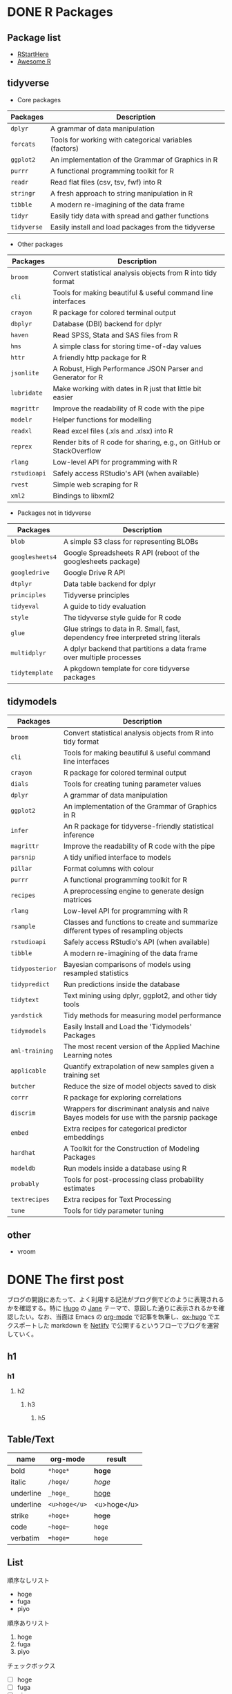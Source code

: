 #+STARTUP: folded indent inlineimages latexpreview
#+PROPERTY: header-args:R :results output :exports both :session R:blog :width 640 :height 480
#+OPTIONS: author:nil 
#+HUGO_BASE_DIR: ~/Dropbox/repos/github/five-dots/blog
#+HUGO_SECTION: post

* DONE R Packages
CLOSED: [2019-10-09 Wed 19:02]
:PROPERTIES:
:EXPORT_FILE_NAME: r-packages
:EXPORT_HUGO_SECTION: series
:EXPORT_HUGO_CUSTOM_FRONT_MATTER+: :toc true
:END:
** Package list

- [[https://github.com/rstudio/RStartHere][RStartHere]]
- [[https://awesome-r.com/][Awesome R]]

** tidyverse

- Core packages
| Packages  | Description                                            |
|-----------+--------------------------------------------------------|
| ~dplyr~     | A grammar of data manipulation                         |
| ~forcats~   | Tools for working with categorical variables (factors) |
| ~ggplot2~   | An implementation of the Grammar of Graphics in R      |
| ~purrr~     | A functional programming toolkit for R                 |
| ~readr~     | Read flat files (csv, tsv, fwf) into R                 |
| ~stringr~   | A fresh approach to string manipulation in R           |
| ~tibble~    | A modern re-imagining of the data frame                |
| ~tidyr~     | Easily tidy data with spread and gather functions      |
| ~tidyverse~ | Easily install and load packages from the tidyverse    |
|-----------+--------------------------------------------------------|

- Other packages
| Packages   | Description                                                         |
|------------+---------------------------------------------------------------------|
| ~broom~      | Convert statistical analysis objects from R into tidy format        |
| ~cli~        | Tools for making beautiful & useful command line interfaces         |
| ~crayon~     | R package for colored terminal output                               |
| ~dbplyr~     | Database (DBI) backend for dplyr                                    |
| ~haven~      | Read SPSS, Stata and SAS files from R                               |
| ~hms~        | A simple class for storing time-of-day values                       |
| ~httr~       | A friendly http package for R                                       |
| ~jsonlite~   | A Robust, High Performance JSON Parser and Generator for R          |
| ~lubridate~  | Make working with dates in R just that little bit easier            |
| ~magrittr~   | Improve the readability of R code with the pipe                     |
| ~modelr~     | Helper functions for modelling                                      |
| ~readxl~     | Read excel files (.xls and .xlsx) into R                            |
| ~reprex~     | Render bits of R code for sharing, e.g., on GitHub or StackOverflow |
| ~rlang~      | Low-level API for programming with R                                |
| ~rstudioapi~ | Safely access RStudio's API (when available)                        |
| ~rvest~      | Simple web scraping for R                                           |
| ~xml2~       | Bindings to libxml2                                                 |
|------------+---------------------------------------------------------------------|

- Packages not in tidyverse
| Packages      | Description                                                                         |
|---------------+-------------------------------------------------------------------------------------|
| ~blob~          | A simple S3 class for representing BLOBs                                            |
| ~googlesheets4~ | Google Spreadsheets R API (reboot of the googlesheets package)                      |
| ~googledrive~   | Google Drive R API                                                                  |
| ~dtplyr~        | Data table backend for dplyr                                                        |
| ~principles~    | Tidyverse principles                                                                |
| ~tidyeval~      | A guide to tidy evaluation                                                          |
| ~style~         | The tidyverse style guide for R code                                                |
| ~glue~          | Glue strings to data in R. Small, fast, dependency free interpreted string literals |
| ~multidplyr~    | A dplyr backend that partitions a data frame over multiple processes                |
| ~tidytemplate~  | A pkgdown template for core tidyverse packages                                      |

** tidymodels

| Packages      | Description                                                                                |
|---------------+--------------------------------------------------------------------------------------------|
| ~broom~         | Convert statistical analysis objects from R into tidy format                               |
| ~cli~           | Tools for making beautiful & useful command line interfaces                                |
| ~crayon~        | R package for colored terminal output                                                      |
| ~dials~         | Tools for creating tuning parameter values                                                 |
| ~dplyr~         | A grammar of data manipulation                                                             |
| ~ggplot2~       | An implementation of the Grammar of Graphics in R                                          |
| ~infer~         | An R package for tidyverse-friendly statistical inference                                  |
| ~magrittr~      | Improve the readability of R code with the pipe                                            |
| ~parsnip~       | A tidy unified interface to models                                                         |
| ~pillar~        | Format columns with colour                                                                 |
| ~purrr~         | A functional programming toolkit for R                                                     |
| ~recipes~       | A preprocessing engine to generate design matrices                                         |
| ~rlang~         | Low-level API for programming with R                                                       |
| ~rsample~       | Classes and functions to create and summarize different types of resampling objects        |
| ~rstudioapi~    | Safely access RStudio's API (when available)                                               |
| ~tibble~        | A modern re-imagining of the data frame                                                    |
| ~tidyposterior~ | Bayesian comparisons of models using resampled statistics                                  |
| ~tidypredict~   | Run predictions inside the database                                                        |
| ~tidytext~      | Text mining using dplyr, ggplot2, and other tidy tools                                     |
| ~yardstick~     | Tidy methods for measuring model performance                                               |
| ~tidymodels~    | Easily Install and Load the 'Tidymodels' Packages                                          |
|---------------+--------------------------------------------------------------------------------------------|
| ~aml-training~  | The most recent version of the Applied Machine Learning notes                              |
| ~applicable~    | Quantify extrapolation of new samples given a training set                                 |
| ~butcher~       | Reduce the size of model objects saved to disk                                             |
| ~corrr~         | R package for exploring correlations                                                       |
| ~discrim~       | Wrappers for discriminant analysis and naive Bayes models for use with the parsnip package |
| ~embed~         | Extra recipes for categorical predictor embeddings                                         |
| ~hardhat~       | A Toolkit for the Construction of Modeling Packages                                        |
| ~modeldb~       | Run models inside a database using R                                                       |
| ~probably~      | Tools for post-processing class probability estimates                                      |
| ~textrecipes~   | Extra recipes for Text Processing                                                          |
| ~tune~          | Tools for tidy parameter tuning                                                            |

** other
- vroom

* DONE The first post
CLOSED: [2019-10-10 Wed 13:03]
:PROPERTIES:
:EXPORT_FILE_NAME: first-post
:EXPORT_HUGO_SECTION*: 2019/10/
:EXPORT_HUGO_CUSTOM_FRONT_MATTER+: :toc true
:END:

ブログの開設にあたって、よく利用する記法がブログ側でどのように表現されるかを確認する。特に [[https://gohugo.io/][Hugo]] の [[https://github.com/xianmin/hugo-theme-jane][Jane]] テーマで、意図した通りに表示されるかを確認したい。なお、当面は Emacs の [[https://orgmode.org/ja/][org-mode]] で記事を執筆し、[[https://ox-hugo.scripter.co/][ox-hugo]] でエクスポートした markdown を [[https://www.netlify.com/][Netlify]] で公開するというフローでブログを運営していく。
** h1
*** h1
**** h2
***** h3
****** h5
** Table/Text

| name      | org-mode    | result      |
|-----------+-------------+-------------|
| bold      | ~*hoge*~      | *hoge*        |
| italic    | ~/hoge/~      | /hoge/        |
| underline | ~_hoge_~      | _hoge_        |
| underline | ~<u>hoge</u>~ | <u>hoge</u> |
| strike    | ~+hoge+~      | +hoge+        |
| code      | ~~hoge~~      | ~hoge~        |
| verbatim  | ~=hoge=~      | =hoge=        |

** List

順序なしリスト
- hoge
- fuga
- piyo

順序ありリスト
1. hoge
2. fuga
3. piyo

チェックボックス
 - [ ] hoge
 - [ ] fuga
 - [ ] piyo

** Quote

#+begin_quote
Everything should be made as simple as possible,
but not any simpler ---Albert Einstein
#+end_quote

** Formula

- インライン ~$y=f(x)$~

$y=f(x)$

- ブロック
#+begin_example
\begin{equation}
\label{eq:1}
y=f(x)
\end{equation}
#+end_example

\begin{equation}
\label{eq:1}
y=f(x)
\end{equation}

** Footnote

- org-mode[fn:org] ~[fn:hoge]~
[fn:org] https://orgmode.org/ja/

** Horizontal Rule

~---~
---

** emacs-lisp

#+begin_src emacs-lisp :exports both
(emacs-version)
#+end_src

#+RESULTS:
: GNU Emacs 26.3 (build 2, x86_64-pc-linux-gnu, GTK+ Version 3.22.30)
:  of 2019-09-17

** R code
*** Table

#+begin_src R :results value :colnames yes
library(tidyverse)
head(iris)
#+end_src

#+RESULTS:
| Sepal.Length | Sepal.Width | Petal.Length | Petal.Width | Species |
|--------------+-------------+--------------+-------------+---------|
|          5.1 |         3.5 |          1.4 |         0.2 | setosa  |
|          4.9 |           3 |          1.4 |         0.2 | setosa  |
|          4.7 |         3.2 |          1.3 |         0.2 | setosa  |
|          4.6 |         3.1 |          1.5 |         0.2 | setosa  |
|            5 |         3.6 |          1.4 |         0.2 | setosa  |
|          5.4 |         3.9 |          1.7 |         0.4 | setosa  |

*** Plot

#+begin_src R :results graphics :file ./img/blog/first-post_iris.png
ggplot(iris, aes(x = Sepal.Length, y = Sepal.Width)) + geom_point()
#+end_src

#+RESULTS:
[[file:./img/blog/first-post_iris.png]]

*** Code output

#+begin_src R
sessionInfo()
#+end_src

#+RESULTS:
#+begin_example
R version 3.6.1 (2019-07-05)
Platform: x86_64-pc-linux-gnu (64-bit)
Running under: Ubuntu 18.04.3 LTS

Matrix products: default
BLAS:   /usr/lib/x86_64-linux-gnu/blas/libblas.so.3.7.1
LAPACK: /usr/lib/x86_64-linux-gnu/lapack/liblapack.so.3.7.1

locale:
 [1] LC_CTYPE=en_US.UTF-8       LC_NUMERIC=C              
 [3] LC_TIME=en_US.UTF-8        LC_COLLATE=en_US.UTF-8    
 [5] LC_MONETARY=en_US.UTF-8    LC_MESSAGES=en_US.UTF-8   
 [7] LC_PAPER=en_US.UTF-8       LC_NAME=C                 
 [9] LC_ADDRESS=C               LC_TELEPHONE=C            
[11] LC_MEASUREMENT=en_US.UTF-8 LC_IDENTIFICATION=C       

attached base packages:
[1] stats     graphics  grDevices utils     datasets  methods   base     

other attached packages:
[1] forcats_0.4.0   stringr_1.4.0   dplyr_0.8.3     purrr_0.3.2    
[5] readr_1.3.1     tidyr_1.0.0     tibble_2.1.3    ggplot2_3.2.1  
[9] tidyverse_1.2.1

loaded via a namespace (and not attached):
 [1] Rcpp_1.0.2       cellranger_1.1.0 pillar_1.4.2     compiler_3.6.1  
 [5] tools_3.6.1      zeallot_0.1.0    jsonlite_1.6     lubridate_1.7.4 
 [9] lifecycle_0.1.0  gtable_0.3.0     nlme_3.1-141     lattice_0.20-38 
[13] pkgconfig_2.0.3  rlang_0.4.0      cli_1.1.0        rstudioapi_0.10 
[17] haven_2.1.1      withr_2.1.2      xml2_1.2.2       httr_1.4.1      
[21] generics_0.0.2   vctrs_0.2.0      hms_0.5.1        grid_3.6.1      
[25] tidyselect_0.2.5 glue_1.3.1       R6_2.4.0         readxl_1.3.1    
[29] modelr_0.1.5     magrittr_1.5     backports_1.1.5  scales_1.0.0    
[33] rvest_0.3.4      assertthat_0.2.1 colorspace_1.4-1 labeling_0.3    
[37] stringi_1.4.3    lazyeval_0.2.2   munsell_0.5.0    broom_0.5.2     
[41] crayon_1.3.4
#+end_example

** Reference
- [[https://www.xianmin.org/hugo-theme-jane/][Jane Theme]]
- [[https://ladicle.com/post/ox-hugo-cheat/][ox-Hugo Cheat Sheet]]

* Footnotes
* COMMENT Local Variables                          :ARCHIVE:
# Local Variables:
# eval: (org-hugo-auto-export-mode)
# End:
